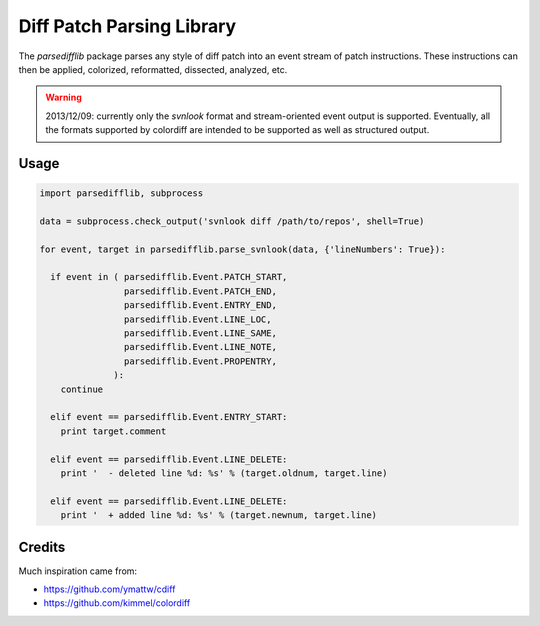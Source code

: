 ==========================
Diff Patch Parsing Library
==========================

The `parsedifflib` package parses any style of diff patch into an
event stream of patch instructions. These instructions can then be
applied, colorized, reformatted, dissected, analyzed, etc.

.. warning::

  2013/12/09: currently only the `svnlook` format and stream-oriented
  event output is supported. Eventually, all the formats supported by
  colordiff are intended to be supported as well as structured output.


Usage
=====

.. code-block:: python

  import parsedifflib, subprocess

  data = subprocess.check_output('svnlook diff /path/to/repos', shell=True)

  for event, target in parsedifflib.parse_svnlook(data, {'lineNumbers': True}):

    if event in ( parsedifflib.Event.PATCH_START,
                  parsedifflib.Event.PATCH_END,
                  parsedifflib.Event.ENTRY_END,
                  parsedifflib.Event.LINE_LOC,
                  parsedifflib.Event.LINE_SAME,
                  parsedifflib.Event.LINE_NOTE,
                  parsedifflib.Event.PROPENTRY,
                ):
      continue

    elif event == parsedifflib.Event.ENTRY_START:
      print target.comment

    elif event == parsedifflib.Event.LINE_DELETE:
      print '  - deleted line %d: %s' % (target.oldnum, target.line)

    elif event == parsedifflib.Event.LINE_DELETE:
      print '  + added line %d: %s' % (target.newnum, target.line)


Credits
=======

Much inspiration came from:

* https://github.com/ymattw/cdiff
* https://github.com/kimmel/colordiff

